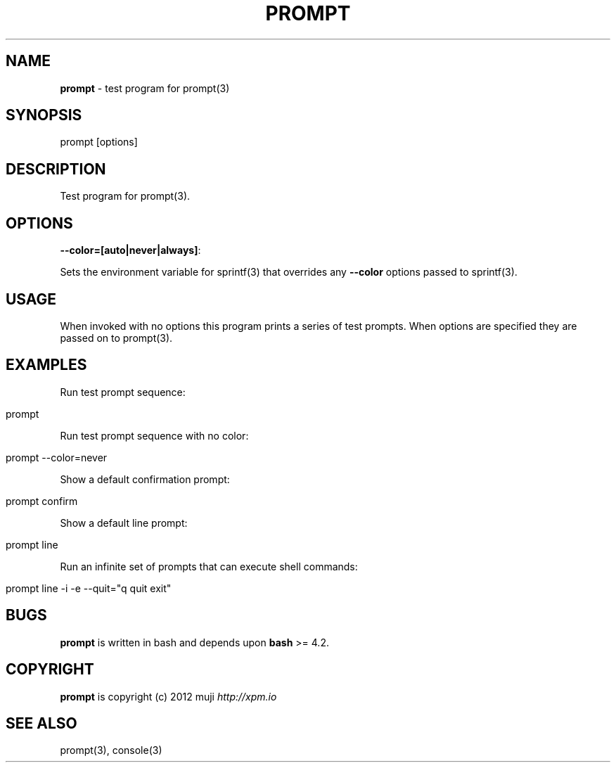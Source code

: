 .\" generated with Ronn/v0.7.3
.\" http://github.com/rtomayko/ronn/tree/0.7.3
.
.TH "PROMPT" "1" "April 2013" "" ""
.
.SH "NAME"
\fBprompt\fR \- test program for prompt(3)
.
.SH "SYNOPSIS"
.
.nf

prompt [options]
.
.fi
.
.SH "DESCRIPTION"
Test program for prompt(3)\.
.
.SH "OPTIONS"
.
.TP
\fB\-\-color=[auto|never|always]\fR:

.
.P
Sets the environment variable for sprintf(3) that overrides any \fB\-\-color\fR options passed to sprintf(3)\.
.
.SH "USAGE"
When invoked with no options this program prints a series of test prompts\. When options are specified they are passed on to prompt(3)\.
.
.SH "EXAMPLES"
Run test prompt sequence:
.
.IP "" 4
.
.nf

prompt
.
.fi
.
.IP "" 0
.
.P
Run test prompt sequence with no color:
.
.IP "" 4
.
.nf

prompt \-\-color=never
.
.fi
.
.IP "" 0
.
.P
Show a default confirmation prompt:
.
.IP "" 4
.
.nf

prompt confirm
.
.fi
.
.IP "" 0
.
.P
Show a default line prompt:
.
.IP "" 4
.
.nf

prompt line
.
.fi
.
.IP "" 0
.
.P
Run an infinite set of prompts that can execute shell commands:
.
.IP "" 4
.
.nf

prompt line \-i \-e \-\-quit="q quit exit"
.
.fi
.
.IP "" 0
.
.SH "BUGS"
\fBprompt\fR is written in bash and depends upon \fBbash\fR >= 4\.2\.
.
.SH "COPYRIGHT"
\fBprompt\fR is copyright (c) 2012 muji \fIhttp://xpm\.io\fR
.
.SH "SEE ALSO"
prompt(3), console(3)
